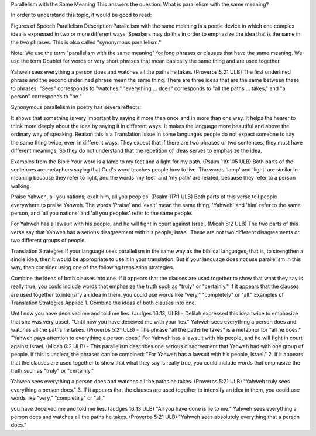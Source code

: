 Parallelism with the Same Meaning
This answers the question: What is parallelism with the same meaning?

In order to understand this topic, it would be good to read:

Figures of Speech
Parallelism
Description
Parallelism with the same meaning is a poetic device in which one complex idea is expressed in two or more different ways. Speakers may do this in order to emphasize the idea that is the same in the two phrases. This is also called "synonymous parallelism."

Note: We use the term "parallelism with the same meaning" for long phrases or clauses that have the same meaning. We use the term Doublet for words or very short phrases that mean basically the same thing and are used together.

Yahweh sees everything a person does and watches all the paths he takes. (Proverbs 5:21 ULB)
The first underlined phrase and the second underlined phrase mean the same thing. There are three ideas that are the same between these to phrases. "Sees" corresponds to "watches," "everything … does" corresponds to "all the paths … takes," and "a person" corresponds to "he."

Synonymous parallelism in poetry has several effects:

It shows that something is very important by saying it more than once and in more than one way.
It helps the hearer to think more deeply about the idea by saying it in different ways.
It makes the language more beautiful and above the ordinary way of speaking.
Reason this is a Translation Issue
In some languages people do not expect someone to say the same thing twice, even in different ways. They expect that if there are two phrases or two sentences, they must have different meanings. So they do not understand that the repetition of ideas serves to emphasize the idea.

Examples from the Bible
Your word is a lamp to my feet and a light for my path. (Psalm 119:105 ULB)
Both parts of the sentences are metaphors saying that God's word teaches people how to live. The words 'lamp' and 'light' are similar in meaning because they refer to light, and the words 'my feet' and 'my path' are related, because they refer to a person walking.

Praise Yahweh, all you nations; exalt him, all you peoples! (Psalm 117:1 ULB)
Both parts of this verse tell people everywhere to praise Yahweh. The words 'Praise' and 'exalt' mean the same thing, 'Yahweh' and 'him' refer to the same person, and 'all you nations' and 'all you peoples' refer to the same people.

For Yahweh has a lawsuit with his people, and he will fight in court against Israel. (Micah 6:2 ULB)
The two parts of this verse say that Yahweh has a serious disagreement with his people, Israel. These are not two different disagreements or two different groups of people.

Translation Strategies
If your language uses parallelism in the same way as the biblical languages, that is, to strengthen a single idea, then it would be appropriate to use it in your translation. But if your language does not use parallelism in this way, then consider using one of the following translation strategies.

Combine the ideas of both clauses into one.
If it appears that the clauses are used together to show that what they say is really true, you could include words that emphasize the truth such as "truly" or "certainly."
If it appears that the clauses are used together to intensify an idea in them, you could use words like "very," "completely" or "all."
Examples of Translation Strategies Applied
1. Combine the ideas of both clauses into one.

Until now you have deceived me and told me lies. (Judges 16:13, ULB) - Delilah expressed this idea twice to emphasize that she was very upset.
"Until now you have deceived me with your lies."
Yahweh sees everything a person does and watches all the paths he takes. (Proverbs 5:21 ULB) - The phrase "all the paths he takes" is a metaphor for "all he does."
"Yahweh pays attention to everything a person does."
For Yahweh has a lawsuit with his people, and he will fight in court against Israel. (Micah 6:2 ULB) - This parallelism describes one serious disagreement that Yahweh had with one group of people. If this is unclear, the phrases can be combined:
"For Yahweh has a lawsuit with his people, Israel."
2. If it appears that the clauses are used together to show that what they say is really true, you could include words that emphasize the truth such as "truly" or "certainly."

Yahweh sees everything a person does and watches all the paths he takes. (Proverbs 5:21 ULB)
"Yahweh truly sees everything a person does."
3. If it appears that the clauses are used together to intensify an idea in them, you could use words like "very," "completely" or "all."

you have deceived me and told me lies. (Judges 16:13 ULB)
"All you have done is lie to me."
Yahweh sees everything a person does and watches all the paths he takes. (Proverbs 5:21 ULB)
"Yahweh sees absolutely everything that a person does."
